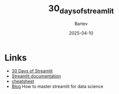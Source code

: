 #+title: 30_days_of_streamlit
#+author: Bartev
#+date: 2025-04-10

* Links
- [[https://30days.streamlit.app][30 Days of Streamlit]]
- [[https://docs.streamlit.io/][Streamlit documentation]]
- [[https://docs.streamlit.io/library/cheatsheet][cheatsheet]]
- [[https://blog.streamlit.io/how-to-master-streamlit-for-data-science/][Blog]] How to master streamlit for data science
  
